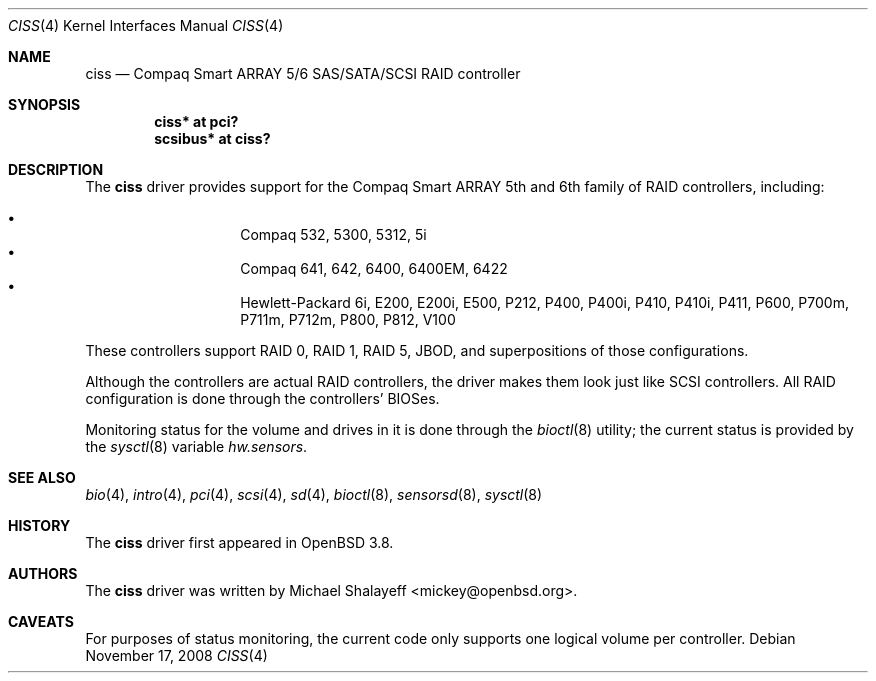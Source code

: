 .\"	$OpenBSD: ciss.4,v 1.12 2010/03/02 22:24:29 sthen Exp $
.\"
.\" Michael Shalayeff, 2005. Public Domain.
.\"
.Dd $Mdocdate: November 17 2008 $
.Dt CISS 4
.Os
.Sh NAME
.Nm ciss
.Nd Compaq Smart ARRAY 5/6 SAS/SATA/SCSI RAID controller
.Sh SYNOPSIS
.Cd "ciss* at pci?"
.Cd "scsibus* at ciss?"
.Sh DESCRIPTION
The
.Nm
driver provides support for the Compaq Smart ARRAY 5th and 6th
family of RAID controllers, including:
.Pp
.Bl -bullet -width Ds -offset indent -compact
.It
Compaq 532, 5300, 5312, 5i
.It
Compaq 641, 642, 6400, 6400EM, 6422
.It
Hewlett-Packard 6i, E200, E200i, E500, P212, P400, P400i, P410, P410i,
P411, P600, P700m, P711m, P712m, P800, P812, V100
.El
.Pp
These controllers support RAID 0, RAID 1, RAID 5, JBOD,
and superpositions of those configurations.
.Pp
Although the controllers are actual RAID controllers,
the driver makes them look just like SCSI controllers.
All RAID configuration is done through the controllers' BIOSes.
.Pp
Monitoring status for the volume and drives in it is done through the
.Xr bioctl 8
utility;
the current status is provided by the
.Xr sysctl 8
variable
.Va hw.sensors .
.Sh SEE ALSO
.Xr bio 4 ,
.Xr intro 4 ,
.Xr pci 4 ,
.Xr scsi 4 ,
.Xr sd 4 ,
.Xr bioctl 8 ,
.Xr sensorsd 8 ,
.Xr sysctl 8
.Sh HISTORY
The
.Nm
driver first appeared in
.Ox 3.8 .
.Sh AUTHORS
The
.Nm
driver was written by
.An Michael Shalayeff Aq mickey@openbsd.org .
.Sh CAVEATS
For purposes of status monitoring,
the current code only supports one logical
volume per controller.
